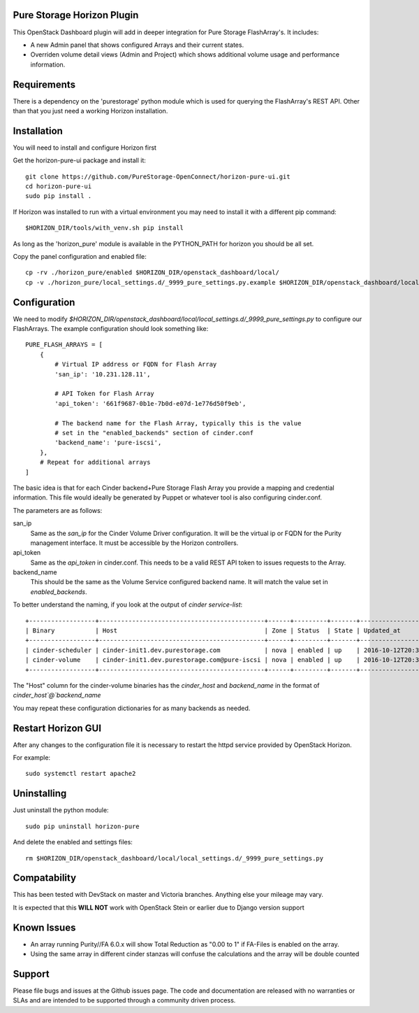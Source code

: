 Pure Storage Horizon Plugin
---------------------------

This OpenStack Dashboard plugin will add in deeper integration for Pure Storage
FlashArray's. It includes:

* A new Admin panel that shows configured Arrays and their current states.
* Overriden volume detail views (Admin and Project) which shows additional
  volume usage and performance information.


Requirements
------------

There is a dependency on the 'purestorage' python module which is used for
querying the FlashArray's REST API. Other than that you just need a working
Horizon installation.


Installation
------------

You will need to install and configure Horizon first

Get the horizon-pure-ui package and install it::

  git clone https://github.com/PureStorage-OpenConnect/horizon-pure-ui.git
  cd horizon-pure-ui
  sudo pip install .

If Horizon was installed to run with a virtual environment you may need to
install it with a different pip command::

  $HORIZON_DIR/tools/with_venv.sh pip install

As long as the 'horizon_pure' module is available in the PYTHON_PATH for
horizon you should be all set.

Copy the panel configuration and enabled file::

  cp -rv ./horizon_pure/enabled $HORIZON_DIR/openstack_dashboard/local/
  cp -v ./horizon_pure/local_settings.d/_9999_pure_settings.py.example $HORIZON_DIR/openstack_dashboard/local/local_settings.d/_9999_pure_settings.py


Configuration
-------------

We need to modify `$HORIZON_DIR/openstack_dashboard/local/local_settings.d/_9999_pure_settings.py`
to configure our FlashArrays. The example configuration should look something
like::

    PURE_FLASH_ARRAYS = [
        {
            # Virtual IP address or FQDN for Flash Array
            'san_ip': '10.231.128.11',

            # API Token for Flash Array
            'api_token': '661f9687-0b1e-7b0d-e07d-1e776d50f9eb',

            # The backend name for the Flash Array, typically this is the value
            # set in the "enabled_backends" section of cinder.conf
            'backend_name': 'pure-iscsi',
        },
        # Repeat for additional arrays
    ]

The basic idea is that for each Cinder backend+Pure Storage Flash Array you
provide a mapping and credential information. This file would ideally be
generated by Puppet or whatever tool is also configuring cinder.conf.

The parameters are as follows:

san_ip
  Same as the `san_ip` for the Cinder Volume Driver configuration. It will
  be the virtual ip or FQDN for the Purity management interface. It must be
  accessible by the Horizon controllers.

api_token
  Same as the `api_token` in cinder.conf. This needs to be a valid REST API
  token to issues requests to the Array.

backend_name
  This should be the same as the Volume Service configured backend name. It
  will match the value set in `enabled_backends`.


To better understand the naming, if you look at the output of
`cinder service-list`::

  +------------------+---------------------------------------------+------+---------+-------+----------------------------+-----------------+
  | Binary           | Host                                        | Zone | Status  | State | Updated_at                 | Disabled Reason |
  +------------------+---------------------------------------------+------+---------+-------+----------------------------+-----------------+
  | cinder-scheduler | cinder-init1.dev.purestorage.com            | nova | enabled | up    | 2016-10-12T20:30:25.000000 | -               |
  | cinder-volume    | cinder-init1.dev.purestorage.com@pure-iscsi | nova | enabled | up    | 2016-10-12T20:30:28.000000 | -               |
  +------------------+---------------------------------------------+------+---------+-------+----------------------------+-----------------+
  
The "Host" column for the cinder-volume binaries has the `cinder_host` and
`backend_name` in the format of `cinder_host`@`backend_name`

You may repeat these configuration dictionaries for as many backends as needed.

Restart Horizon GUI
-------------------

After any changes to the configuration file it is necessary to restart the httpd service provided by OpenStack Horizon.

For example::

  sudo systemctl restart apache2

Uninstalling
------------

Just uninstall the python module::

  sudo pip uninstall horizon-pure

And delete the enabled and settings files::

  rm $HORIZON_DIR/openstack_dashboard/local/local_settings.d/_9999_pure_settings.py


Compatability
-------------

This has been tested with DevStack on master and Victoria branches. Anything else
your mileage may vary.

It is expected that this **WILL NOT** work with OpenStack Stein or earlier due to Django version support


Known Issues
------------
* An array running Purity//FA 6.0.x will show Total Reduction as "0.00 to 1" if
  FA-Files is enabled on the array.
* Using the same array in different cinder stanzas will confuse the calculations and
  the array will be double counted

Support
-------
Please file bugs and issues at the Github issues page. The code and
documentation are released with no warranties or SLAs and are intended to be
supported through a community driven process.
